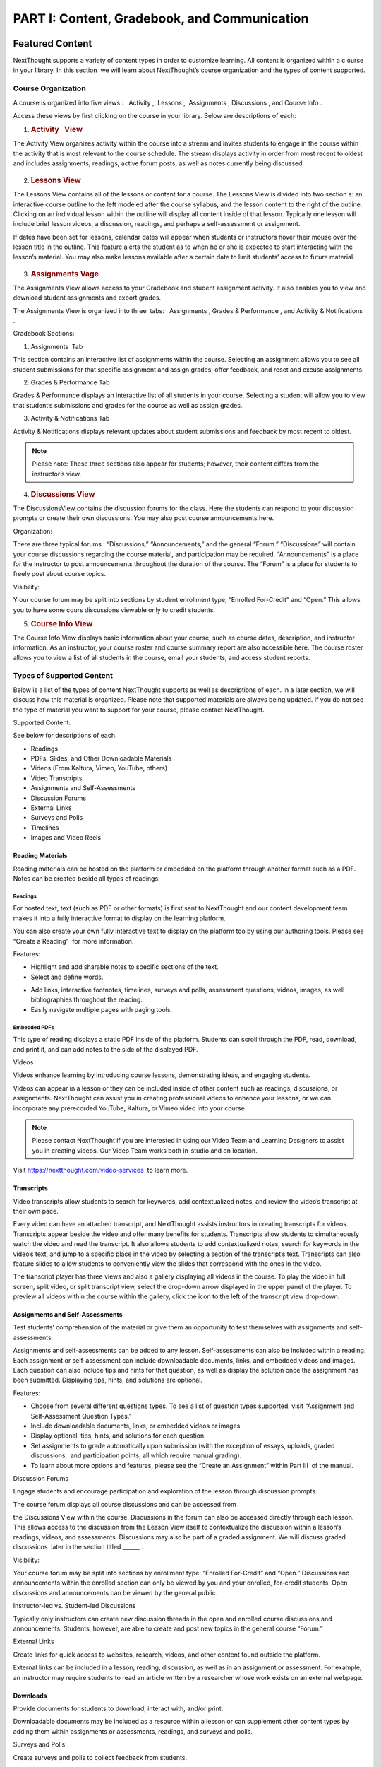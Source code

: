 =============================================
PART I: Content, Gradebook, and Communication
=============================================

Featured Content                                
================================================

NextThought supports a variety of content types in order to customize
learning. All content is organized within a c ourse in your library. In
this section  we will learn about NextThought’s course organization and
the types of content supported.

                                        

Course Organization                                
---------------------------------------------------

A course is organized into five views :   Activity ,  Lessons ,
 Assignments , Discussions , and Course Info .

.. image:: images/courseOrganization.png

Access these views by first clicking on the course in your library.
Below are descriptions of each:         

#. .. rubric:: Activity   View
      :name: NextThoughtInstructorsGuide.xhtml#h.hfkxd3as8bsn

The Activity View organizes activity within the course into a stream and
invites students to engage in the course within the activity that is
most relevant to the course schedule. The stream displays activity in
order from most recent to oldest and includes assignments, readings,
active forum posts, as well as notes currently being discussed.

	                                  .. image:: images/activityView.png

2. .. rubric:: Lessons View
      :name: NextThoughtInstructorsGuide.xhtml#h.7y4ud7kddf9r

The Lessons View contains all of the lessons or content for a course.
The Lessons View is divided into two section s: an interactive course
outline to the left modeled after the course syllabus, and the lesson
content to the right of the outline. Clicking on an individual lesson
within the outline will display all content inside of that lesson.
Typically one lesson will include brief lesson videos, a discussion,
readings, and perhaps a self-assessment or assignment.

If dates have been set for lessons, calendar dates will appear when
students or instructors hover their mouse over the lesson title in the
outline. This feature alerts the student as to when he or she is
expected to start interacting with the lesson’s material. You may also
make lessons available after a certain date to limit students’ access to
future material.

	.. image:: images/lessonsView.png

3. .. rubric:: Assignments Vage
      :name: NextThoughtInstructorsGuide.xhtml#h.aphlv880x4er

The Assignments View allows access to your Gradebook and student
assignment activity. It also enables you to view and download student
assignments and export grades.

The Assignments View is organized into three  tabs:   Assignments ,
Grades & Performance , and Activity & Notifications .

Gradebook Sections:                         

#. Assignments  Tab                                 

This section contains an interactive list of assignments within the
course. Selecting an assignment allows you to see all student
submissions for that specific assignment and assign grades, offer
feedback, and reset and excuse assignments.         

.. image:: images/assignmentsTab.png

2. Grades & Performance Tab

Grades & Performance displays an interactive list of all students in
your course. Selecting a student will allow you to view that student’s
submissions and grades for the course as well as assign grades.
                        

.. image:: images/gradesPerformanceTab.png

3. Activity & Notifications Tab                                 

Activity & Notifications displays relevant updates about student
submissions and feedback by most recent to oldest.

 

.. note:: Please note: These three sections also appear for students; however, their content differs from the instructor’s view.

.. image:: images/activityNotificationsTab.png

4. .. rubric:: Discussions View
      :name: NextThoughtInstructorsGuide.xhtml#h.8gq2dby436rr

The DiscussionsView contains the discussion forums for the class. Here
the students can respond to your discussion prompts or create their own
discussions. You may also post course announcements here.

.. image:: images/discussionsView.png

Organization:

There are three typical forums : “Discussions,” “Announcements,” and the
general “Forum.” “Discussions” will contain your course discussions
regarding the course material, and participation may be required.
“Announcements” is a place for the instructor to post announcements
throughout the duration of the course. The “Forum” is a place for
students to freely post about course topics.

Visibility:

Y our course forum may be split into sections by student enrollment
type, “Enrolled For-Credit” and “Open.” This allows you to have some
cours discussions viewable only to credit students.

5. .. rubric:: Course Info View                                        
      :name: NextThoughtInstructorsGuide.xhtml#h.b4tyrgn1haij

The Course Info View displays basic information about your course, such
as course dates, description, and instructor information. As an
instructor, your course roster and course summary report are also
accessible here. The course roster allows you to view a list of all
students in the course, email your students, and access student reports.

.. image:: images/courseInfoView.png

Types of Supported Content
--------------------------

Below is a list of the types of content NextThought supports as well as
descriptions of each. In a later section, we will discuss how this
material is organized. Please note that supported materials are always
being updated. If you do not see the type of material you want to
support for your course, please contact NextThought.

Supported Content:

See below for descriptions of each.

-  Readings
-  PDFs, Slides, and Other Downloadable Materials
-  Videos (From Kaltura, Vimeo, YouTube, others)
-  Video Transcripts
-  Assignments and Self-Assessments
-  Discussion Forums
-  External Links
-  Surveys and Polls
-  Timelines
-  Images and Video Reels

.. image:: images/SupportedContent.png

Reading Materials                                
~~~~~~~~~~~~~~~~~~~~~~~~~~~~~~~~~~~~~~~~~~~~~~~~~

Reading materials can be hosted on the platform or embedded on the
platform through another format such as a PDF. Notes can be created
beside all types of readings.         

Readings
^^^^^^^^

For hosted text, text (such as PDF or other formats) is first sent to
NextThought and our content development team makes it into a fully
interactive format to display on the learning platform. 

You can also
create your own fully interactive text to display on the platform too by
using our authoring tools. Please see “Create a Reading”  for more
information.

                                        

Features:

        
.. image:: images/readings.png

-  Highlight and add sharable notes to specific sections of the text.
-  Select and define words.



.. image:: images/readings2.png
-  Add links, interactive footnotes, timelines, surveys and polls,
   assessment questions, videos, images, as well bibliographies
   throughout the reading.
-  Easily navigate multiple pages with paging tools.

                                                        

Embedded PDFs                                                        
^^^^^^^^^^^^^^^^^^^^^^^^^^^^^^^^^^^^^^^^^^^^^^^^^^^^^^^^^^^^^^^^^^^^^

.. image:: images/embeddedPDFs.png

This type of reading displays a static PDF inside of the platform.
Students can scroll through the PDF, read, download, and print it, and
can add notes to the side of the displayed PDF.                 

Videos                                         

Videos enhance learning by introducing course lessons, demonstrating
ideas, and engaging students.

.. image:: images/videos.png

                                        

Videos can appear in a lesson or they can be included inside of other
content such as readings, discussions, or assignments. NextThought can
assist you in creating professional videos to enhance your lessons, or
we can incorporate any prerecorded YouTube, Kaltura, or Vimeo video into
your course.

                                        

.. note::  Please contact NextThought if you are interested in using our Video Team and Learning Designers to assist you in creating videos. Our Video Team works both in-studio and on location.

Visit
`https://nextthought.com/video-services <https://www.google.com/url?q=https://nextthought.com/video-services&sa=D&ust=1497488598267000&usg=AFQjCNGB8burUSqNA1v3B-PtKkENQeL38A>`__
 to learn more.                         

Transcripts
~~~~~~~~~~~

Video transcripts allow students to search for keywords, add
contextualized notes, and review the video’s transcript at their own
pace.

                                        

Every video can have an attached transcript, and NextThought assists
instructors in creating transcripts for videos. Transcripts appear
beside the video and offer many benefits for students. Transcripts allow
students to simultaneously watch the video and read the transcript. It
also allows students to add contextualized notes, search for keywords in
the video’s text, and jump to a specific place in the video by selecting
a section of the transcript’s text. Transcripts can also feature slides
to allow students to conveniently view the slides that correspond with
the ones in the video.

.. image:: images/transcripts1.png
    :width: 40 %
.. image:: images/transcripts2.png
    :width: 59 %

                                        

The transcript player has three views and also a gallery displaying all 
videos in the course. To play the video in full screen, split video, or
split transcript view, select the drop-down arrow displayed in the upper
panel of the player. To preview all videos within the course within the
gallery, click the icon to the left of the transcript view drop-down.

.. image:: images/transcripts3.png

                

Assignments and Self-Assessments                        
~~~~~~~~~~~~~~~~~~~~~~~~~~~~~~~~~~~~~~~~~~~~~~~~~~~~~~~~

Test students’ comprehension of the material or give them an opportunity
to test themselves with assignments and self-assessments.

                                        

Assignments and self-assessments can be added to any lesson.
Self-assessments can also be included within a reading. Each assignment 
or self-assessment can include downloadable documents, links, and
embedded videos and images. Each question can also include tips and hints 
for that question, as well as display the solution once the assignment has 
been submitted. Displaying tips, hints, and solutions are optional.

.. image:: images/assignmentsAndSelfAssessments.png



Features:

-  Choose from several different questions types. To see a list of
   question types supported, visit “Assignment and Self-Assessment
   Question Types.”
-  Include downloadable documents, links, or embedded videos or images.
-  Display optional  tips, hints, and solutions for each question.
-  Set assignments to grade automatically upon submission (with the
   exception of essays, uploads, graded discussions,  and participation
   points, all which require manual grading).         
-  To learn about more options and features, please see the “Create an
   Assignment” within Part III  of the manual.

Discussion Forums                                         

Engage students and encourage participation and exploration of the
lesson through discussion prompts.

                                        

The course forum displays all course discussions and can be accessed
from

the Discussions View within the course. Discussions in the forum can
also be accessed directly through each lesson. This allows access to the
discussion from the Lesson View itself to contextualize the discussion
within a lesson’s readings, videos, and assessments. Discussions may
also be part of a graded assignment. We will discuss graded discussions
 later in the section titled \_\_\_\_\_\_ .

Visibility:

Your course forum may be split into sections by enrollment type:
“Enrolled For-Credit” and “Open.” Discussions and announcements within
the enrolled section can only be viewed by you and your enrolled,
for-credit students. Open discussions and announcements can be viewed by
the general public.

Instructor-led vs. Student-led Discussions

Typically only instructors can create new discussion threads in the open
and enrolled course discussions and announcements. Students, however,
are able to create and post new topics in the general course “Forum.”

        

External Links                                 

Create links for quick access to websites, research, videos, and other
content found outside the platform.

                                        

External links can be included in a lesson, reading, discussion, as well
as in an assignment or assessment. For example, an instructor may
require students to read an article written by a researcher whose work
exists on an external webpage.

Downloads                                
~~~~~~~~~~~~~~~~~~~~~~~~~~~~~~~~~~~~~~~~~

Provide documents for students to download, interact with, and/or print.

                                        

Downloadable documents may be included as a resource within a lesson or
can supplement other content types by adding them within assignments or
assessments, readings, and surveys and polls.                 

Surveys and Polls                                 

Create surveys and polls to collect feedback from students.

                                        

Surveys and polls gather feedback allowing instructors to assess
opinions or comprehension. Results, absent of student names, may be
displayed in graphs or charts. Surveys can be included in lessons, and
polls may be embedded within readings or other content.                 

Timelines                                
~~~~~~~~~~~~~~~~~~~~~~~~~~~~~~~~~~~~~~~~~

Allow students to visualize and interact with events on a timeline.

                                        

The Timeline feature allows students to visualize the order of events as
they learn about and interact with them. The Timeline includes a
scrollable timeline reel with events. Above the timeline, supplementary
images and text display, corresponding with the date and event selected.
                

Image and Video Reels                                         

Organize supplementary videos and images into a reel.

                                        

By collecting images and videos in one place within a reading, students
can easily and quickly scroll horizontally through a collection of
videos or images, clicking on them to play or enlarge.

                                

Assignment and Self-Assessment Question Types
---------------------------------------------

Listed below are the types of questions we support in assignments and
self-assessments. If you do not find a question type compatible with the
type of assessment you have, please contact us and we’d be happy to
assist you.

Question Types:

See below for descriptions of each. \* Starred items are only available
with assignments.

-  Multiple Choice
-  Multiple Answer
-  Ordering
-  Word Bank (Matching)
-  Mathematical Notation
-  Short Answer
-  Essay \*
-  File Upload\*
-  Discussion\*
-  FEATURE: Timed\*
-  FEATURE: Randomization \*
-  FEATURE: Question Bank\*
-  FEATURE: Gradebook Entry

Multiple Choice                                
~~~~~~~~~~~~~~~~~~~~~~~~~~~~~~~~~~~~~~~~~~~~~~~

.. image:: images/multipleChoice.png

The multiple choice question type allows students to select the best
possible answer out of a list of solutions.

                                        

.. note::  This question type is best to use when the answer to the question asked is a single sentence or statement.         

Multiple Answer                                
~~~~~~~~~~~~~~~~~~~~~~~~~~~~~~~~~~~~~~~~~~~~~~~

.. image:: images/multipleAnswer.png

The multiple answer question type allows students to select multiple
answers out of a list of solutions.

                                        

.. note::  This question type is best to use when the answer to the question asked is potentially more than one sentence or statement.
                                        

Ordering                                        
~~~~~~~~~~~~~~~~~~~~~~~~~~~~~~~~~~~~~~~~~~~~~~~~

.. image:: images/ordering.png

The ordering question type allows the student to arrange data and
information into the appropriate order.

                                        

.. note::  This question type is best to use when the solution requires a specific ordering of information, such as the order of steps or events.
                        

Word Bank (Matching)                        
~~~~~~~~~~~~~~~~~~~~~~~~~~~~~~~~~~~~~~~~~~~~

.. image:: images/wordBankMatching.png

The word bank allows students to use a bank of words to match with blank
spaces in statements or phrases below. A student selects an answer from
the bank and “drags” it to the appropriate space, “dropping” it into
place. The word bank can be customized to allow a single response to be
used once or multiple times.

                                                                        

.. note::  This question type is best to use when words or phrases can be left out of a statement and collected into a bank of responses. It can also be used to match a word or phrase with its description or definition.  
                

Mathematical Notation                                        
~~~~~~~~~~~~~~~~~~~~~~~~~~~~~~~~~~~~~~~~~~~~~~~~~~~~~~~~~~~~~

.. image:: images/mathematicalNotation.png

The math question type gives the student options to use mathematical
characters in the response field.

                                        

.. note::  This question type is best to use when the solution to the problem includes mathematical notation.                                 

Short Answer                                        
~~~~~~~~~~~~~~~~~~~~~~~~~~~~~~~~~~~~~~~~~~~~~~~~~~~~

.. image:: images/shortAnswer.png

The short answer question type provides a text field for students to
type a word or short phrase as their response.

                                        

.. note::  This question type is best to use for questions that prompt the student to display his or her breadth of understanding and knowledge in writing. It allows for a single word or short phrase answer.

Essay                                 
~~~~~~~~~~~~~~~~~~~~~~~~~~~~~~~~~~~~~~

.. image:: images/essay.png

The essay question type provides students with a text field to type
responses ranging from a few short sentences to several paragraphs.
Students are prompted by a question in the form of text, link, and/or
video. Responses are not limited on the platform by length.

                                        

.. note::  This question type is best to use for questions that prompt the student to display his or her breadth of understanding and knowledge in writing. This type of response requires extra time to complete and more extensive recall and organization of material .
                                

File Upload
~~~~~~~~~~~

.. image:: images/fileUpload.png

The file upload question type allows students to submit files directly
to instructors for review. The NextThought platform will accept any
specified file type.

                                        

.. note::  This question type is best to use when a file by another program outside of the NextThought platform is needed by the instructor for review. The instructor can download student files.         

Discussion                                         
~~~~~~~~~~~~~~~~~~~~~~~~~~~~~~~~~~~~~~~~~~~~~~~~~~~

.. image:: images/discussion.png

As opposed to the essay assessment type where only the instructor and
student can see the student’s response, a discussion assignment prompts
students to respond within the course forums. This assessment type
displays the course discussion prompt from within the assignment itself
and includes a summary regarding the student’s activity at the bottom.
The student can respond by clicking the “Join the Discussion” button
within the assignment itself. The discussion can also be accessed from
the course Discussions View.

                                        

.. note::  This question type is best to use when participation within course discussions are not only encouraged and expected, but required and graded.                         

.. image:: images/quiz.png

FEATURE: Randomization 
~~~~~~~~~~~~~~~~~~~~~~

.. image:: images/randomization.png

Most question types allow “randomization” for the questions and/or
solutions. Randomizing the questions would create a unique ordering of
the questions for each student. Randomizing the solutions would create a
unique ordering of solutions for each student.

FEATURE: Question Bank                                        
~~~~~~~~~~~~~~~~~~~~~~~~~~~~~~~~~~~~~~~~~~~~~~~~~~~~~~~~~~~~~~

.. image:: images/questionBank.png

This feature allows a designated amount of questions from a larger set
of questions to be randomly selected and assigned to students. For
example, five different questions can be randomly assigned to a student
from a bank of ten questions. The student would only see and respond to
those five questions.

                                        

                        

FEATURE: Timed Assessments                                        
~~~~~~~~~~~~~~~~~~~~~~~~~~~~~~~~~~~~~~~~~~~~~~~~~~~~~~~~~~~~~~~~~~

.. image:: images/timedAssessments.png

This feature restricts the student to a designated amount of time to
complete the assignment. When the student selects the assignment to
begin, a window will prompt the student to acknowledge that the
assignment is timed and that, once started, the timer will not stop.
Once acknowledged, the assignment will be viewable and the timer will
begin. The timer, displaying the amount of time left, is constantly
displayed while the student works through his or her assignment. When
the student submits the assignment for grading, the submitted assignment
will indicate to both the instructor and student if the student
submitted within the allotted time.                 

FEATURE: Gradebook Entry                                
~~~~~~~~~~~~~~~~~~~~~~~~~~~~~~~~~~~~~~~~~~~~~~~~~~~~~~~~

.. image:: images/gradebookEntry.png

A gradebook entry allows the instructor to add a grade when one is
needed for an activity that occurs outside the platform. It can also be
used when graded activities within the platform do not require an
explicit and immediate question-response action. For example, if a
service activity or interview is required, a gradebook entry allows you
to assign a grade and offer feedback once the activity is completed.
This question type can include text, video, images, links, or downloads
to explain the graded activity, but does not require any action on the
assignment within the platform itself.

                                        

                                        

Gradebook                                 
==========================================

The NextThought Gradebook allows you to assign and export grades, view
and download assignments, keep track of student activity, contact
students, and more . The G radebook is located within your course under
the Assignments View and contains three sections:  “Assignments,”
“Grades & Performance,” and “Activity & Notifications.”

.. image:: images/gradebook.png

Gradebook Features:

See below for descriptions of each.

-  Sort and search assignments
-  Filter student assignments
-  View student assignments
-  Download assignments
-  Grade student assignments
-  Offer feedback on work
-  Download student reports
-  Export grades
-  Grade Predictor
-  Course Roster
-  Contact your course
-  Create assignments

Gradebook Organization
----------------------

The Gradebook is organized into three  sections:  “Assignments,” “Grades & Performance,” and “Activity and Notifications.”
--------------------------------------------------------------------------------------------------------------------------

1. .. rubric:: Assignments Section
      :name: NextThoughtInstructorsGuide.xhtml#h.pgid9ef2g3br

The Assignments section displays an interactive list of all assignments
in your course.

.. image:: images/assignments.png

You can sort this list by lesson, due date, completion, publication
status, and creation date. Searching for a specific assignment is easy
with the search tool.

.. image:: images/sortLesson.png

Click on an assignment within the list to view specific student
activity. You can sort the list of students by name, username,
completion, score, and feedback by selecting that column’s title. You
can also filter by enrolled and open students, and search for specific
students by name by clicking the enrolled/open student drop-down.

.. image:: images/studentActivity.png

Click “View Assignment” to view or practice the assignment. If the
assignment included a file upload, a download files button will be
available to you to download all student files to your computer.

.. image:: images/viewAssignment.png

.. note:: When more than 50 students are in the course, students are filtered by page in the Gradebook. To display more students per page, click the gear icon located in the upper right-hand corner.

2. .. rubric:: Grades & Performance Section
      :name: NextThoughtInstructorsGuide.xhtml#h.ummdb3hpoa1r

The Grades & Performance section displays an interactive list of all
students in your course.

.. image:: images/gradesPerformance.png

This section allows you to view a detailed list of “All Students,”
“Enrolled,” or “Open.” Clicking on the column titles will sort by
student name, username, projected grade, or (if available) final grade.
You also have the option to sort students by their assignment status
(actionable items, overdue items, and ungraded items) by using the top
dropdown.

Click on the email icon to email the course or a subset of students.
Click on the download button to export course grades. We will explain
more about these features in later sections.

Clicking on a student from this view allows you to view that student’s
assignment submissions and grades. You can sort the student’s
assignments by name, completion status, score, and feedback. Grade any
assignment by clicking in the score column, and excuse or reset a grade
using the dropdown. View the student’s “Profile,” or click on “Email” to
email the student. Click on a specific assignment to view the student’s
work.

.. image:: images/studentAssign.png

.. note:: When more than 50 students are in the course, students are filtered by page in the Gradebook. To display more students per page, click the gear icon located in the upper right-hand corner.
                        

3. .. rubric:: Activity & Notifications                                
      :name: NextThoughtInstructorsGuide.xhtml#h.fxsvdfcemkpl

The Activity & Notification section is the go-to place to see all
important updates and notices relating to assignments.

Assignment notifications are organized by date, with the most recent
activities near the top of the stream. Clicking on a notification will
navigate you to that activity.

Instructor Notifications Include:

-  Student submission
-  Student feedback
-  Instructor feedback

.. image:: images/instructorNotifications.png
--------------

Student Notifications Include:

-  New assignment
-  Overdue assignment
-  Assignment submission
-  Student feedback
-  Instructor feedback
-  New grades
-  Posted final grade

.. image:: images/studentNotifications.png
                                        

.. warning:: Please note: Due to the large amount of activity generated in instructor accounts, student submission notifications will only appear in the Activity & Notifications section of the Gradebook and will not appear in your general notifications located within the bell icon in the upper right-hand corner of your account. Students, however, will continue to receive important notifications such as feedback or an assigned grade in both streams. To learn more about the general notification stream, please visit the guide’s “Notifications” section on page (21).

Grading Assignments                                        
-----------------------------------------------------------

Instructors may add or modify a grade, reset and excuse assignments, and
leave feedback.

Adding a Grade                                 
~~~~~~~~~~~~~~~~~~~~~~~~~~~~~~~~~~~~~~~~~~~~~~~

Grades can be added within the Student View  or Assignment View .

                                        

Grades can be added within the student view or assignment view. Once you
have added a grade by typing in a numerical or alphabetical value, the
grade will automatically save.

Grades can be manually or automatically assigned. If an assignment has
concrete answers (as opposed to essay questions), NextThought can enable
automatic grading. This feature would assign an automatic and viewable
grade upon completion of the assignment.

                                        

.. note::  Please note: An instructor can modify an automatic or manual grade at any time by clicking on the grade and typing in a new value.
                

Student View: Grade by Student                         
^^^^^^^^^^^^^^^^^^^^^^^^^^^^^^^^^^^^^^^^^^^^^^^^^^^^^^^

.. image:: images/gradeByStudent.png

.. image:: images/gradeByStudent2.png
    :width: 49 %
.. image:: images/gradeByStudent3.png
    :width: 49 %


This view is best to use when you would like to grade assignments by
student.        

#. Navigate to the “Grades & Performance” section  of your
   Gradebook.        
#. Click on a student’s name.        
#. Click within the “Score” column of an assignment to assign a
   numerical or alphabetical grade. You can also use the tab key or the
   arrow keys to navigate up or down to the previous or next
   assignment’s score.

(To view the submission before assigning a grade, continue to step 4.)
        

4. To view the student’s submission, click on the assignment name.
   Review the student’s response and assign a grade at the top
   right-hand corner under “Assignment Grade.”                
                                                                    

.. note:: Please note: The instructor may set up a date and time (with a time zone) that the assignment is due.                 

Assignment View: Grade by Assignment                                 
^^^^^^^^^^^^^^^^^^^^^^^^^^^^^^^^^^^^^^^^^^^^^^^^^^^^^^^^^^^^^^^^^^^^^

This view is best to use when you would like to grade students by
assignment.

.. image:: images/gradeByAssignment.png

                                                 

#. Navigate to the “Assignments” section of your Gradebook.        
#. Click on the assignment name.        
#. Assign student grades for this assignment by clicking on the “Score”
   column for each student and typing in a numerical or alphabetical
   value. You can also use the tab key or the arrow keys to navigate up
   or down to the previous or next student’s score.

( To view a submission before assigning a grade, continue to step 4.)
        

4. To view a student’s submission, click on the student’s name. Review
   the student’s response and assign a grade at the top right-hand
   corner under “Assignment
   Grade.”                                                
                   

                                        

Resetting or Excusing a Grade                                        
---------------------------------------------------------------------

Reset grades to allow students to retake their assignment. Excuse a
grade when the student’s score for a particular assignment should not
count against his or her course grade.

                                        

You may reset or excuse a grade in the same views that you can assign a
grade.                                 

.. image:: images/resetExcuseGrade.png

                                        

For example:         

                                
                                                         

#. Navigate to the “Grades & Performance” section of your
   Gradebook.                
#. Click on the student’s name.                                 
                                   
#. Click on the drop-down menu to the far right of the assignment name
   and         select “Reset Assignment” or “Excuse Grade.”        
    (To review the student’s submission before resetting or excusing a
   grade, continue to step 4.)         
#. (Optional) To review the student’s submission before resetting or
   excusing a grade, click on the assignment’s name and u se the
   drop-down menu located under “Assignment Grade” in the upper
   right-hand corner to reset or excuse a
   grade.                                                

                                                                                 

Leaving Feedback
----------------

Both instructors and students can leave feedback on assignments.

Once a student submits his or her assignment, or the assignment is
graded, a feedback option appears on the assignment for both the student
and instructor.

.. image:: images/leavingFeedback.png

                                        

In order to leave a student feedback, follow these steps:        

#. View a student’s assignment.

(To review how to open a student’s assignment, see the section titled
“Adding a Grade”  above.)         

2. Click the “Add a comment” textbox at the bottom of the
   assignment.        
3. Type your feedback or upload a file and select “Save” to add feedback
   to the assignment. This will notify the
   student.                                

.. note::  Please note: If a student leaves you feedback on an assignment, you will be notified in the “Activity & Notifications” section of your Gradebook. To navigate to the feedback, click on the activity notification.
                                                                 

Grade Predictor
---------------

.. image:: images/gradePredictor.png

The grade predictor displays for both students and teachers and allows
the student to estimate his or her end of the year course grade. Please
let NextThought know if you are interested in making this feature
available.

The grade predictor predicts the course grade of the student based on
the total points available and the total points earned by the student.
In other words, the grade predictor takes the student’s currently earned
points and divides by the currently available total points of
assignments. This creates a percent between 0% and 100%.

Location:

-  For the student,  the grade predictor will be available in the
   student’s “Grade & Performance” tab under “Course Grade.”
-  For the instructor,  click on the “Grades & Performance” tab.
   Students will have a “Projected Grade” column.

.. note:: For additional specifications regarding the grade predictor, please contact NextThought.

Final Grades                                
--------------------------------------------

Within the Gradebook, instructors can add final course grades. If you
are interested in this feature, please contact NextThought.

                                        

Assign a final grade by navigating to the Grades & Performance section
of the Gradebook. Add a number grade or a letter grade for each student
under the column titled “Grade.” Alternatively, add a final grade by
selecting a student’s name. This opens a list of the student’s course
assignments and individual grades. Enter the final grade at the top
right-hand corner under “Course Grade.” The student will receive a
notification and will be able to view his or her final grade.         

                                        

Downloading Student Files                                
---------------------------------------------------------

Download student files directly from your Gradebook.

                                        

When an assignment includes the option for students to upload a file,
you can download a student’s submitted file(s) by navigating to his or
her assignment and selecting the blue “Preview”  button within the
assignment download section.

You can also download all student submissions for one assignment into a
folder on your computer. In order to do so, follow the steps below:

.. image:: images/downloadingStudentFiles.png

                                                 

#. Navigate to the “Assignments” section of your Gradebook.
#. Click on the assignment name.        
#. To the far right of the assignment’s name is a download files button.
#. Click the download button to download student files to your computer.

.. note:: These submissions will be saved in a zip file (typically in your Downloads folder) with the assignment name and course section number. Each student submission within the zip file (“[CourseID][[Assignment Name]”) will be saved as “ [Student Username]-[Student First and Last Name]-[Title of Submission].”                                  
                                

                                        

Exporting Grades                                        
--------------------------------------------------------

Export the Gradebook into a CSV file.

.. image:: images/exportingGrades.png

                                        

To export grades into a CSV file, follow the steps below:

                                                 

#. Navigate to the Grades & Performance section of the
   Gradebook.        
#. Use the dropdown to filter by all, enrolled, or open students.
                                             
#. In the upper right-hand corner, select the download button to the
   left of the gear button.

.. note:: The file will be saved to your computer (typically in your Downloads folder) with the name “[CourseID]\_[Open/ForCredit/Full”].”                                        

                                                                                 

The CSV file will include columns for student username, ID number (if
available), as well as first and last name. The file will also contain
columns for each assignment and for the final grade (if applicable).
Student grades will appear in the appropriate row and column. Excused
assignments will be indicated with the word “Excused.”
                                                                                

                                        

Reports                                         
------------------------------------------------

View reports to see how students are performing and engaging in your
course.

Available Reports:

Reports can be found by the location of the activity or in the Course
Info View under the tab  titled “Roster” or “Report.” See below for
descriptions of each.

Course Info View

-  Course Summary Report

.. image:: images/courseSummaryReport.png

-  Self-Assessment Summary Report

.. image:: images/selfAssessmentSummaryReport.png

-  Student Participation Report
  
.. image:: images/studentParticipationReport.png

---------------
 
By Location

-  Assignment Summary Report

.. image:: images/assignmentSummaryReport.png

-  Forum Participation Report

.. image:: images/forumParticipationReport.png

-  Discussion Participation Report

.. image:: images/discussionParticipationReport.png

Course Summary Report                                 
~~~~~~~~~~~~~~~~~~~~~~~~~~~~~~~~~~~~~~~~~~~~~~~~~~~~~~

The Course Report includes information and charts reviewing student
enrollment, self-assessment participation, assignment submission,
student activity, discussion participation, video and resource usage.

                                        

#. To access the Course Report, navigate to the Course Info View within
   your course.
#. Click on the section labeled “Report.”
#. Then, click on the Course Report.

Self-Assessment Summary Report
~~~~~~~~~~~~~~~~~~~~~~~~~~~~~~

The Self-Assessment Summary Report displays information on student
participation within self-assessments both by assessment and by student.
It also includes information on individual students’ engagement with
each self-assessment.

#. To access the Self-Assessment Summary Report, navigate to the Course
   Info View within your course.
#. Click on the section labeled “Report.”
#. Then, click on the Self-Assessment Summary Report.
                                   

Student Participation Report                                 
~~~~~~~~~~~~~~~~~~~~~~~~~~~~~~~~~~~~~~~~~~~~~~~~~~~~~~~~~~~~~

The Student Participation Report includes information and charts
reviewing a student’s forum activity, self-assessment attempts, as well
as assignment submissions and grades.

                                        

#. To access the Student Participation Report, navigate to the Course
   Info View within your course.
#. Click on the section labeled “Roster.”
#. Then, click on the bar chart to the far right of the student’s name
   and status.
#. Click on “Student Participation Report” to view report.

                                        

Assignment Summary Report                                         
~~~~~~~~~~~~~~~~~~~~~~~~~~~~~~~~~~~~~~~~~~~~~~~~~~~~~~~~~~~~~~~~~~

The assignment report includes information and charts reviewing
assignment submission and scores, as well as the distribution of answers
on all questions.

                                        

#. To access an Assignment Summary Report, navigate to the Assignment
   View within your course.
#. Click on the section titled “Assignments.”
#. Then, hover your mouse to the right of the completion column next to
   the assignment you wish to view the report.
#. Click the bar chart icon that appears to view the Assignment Summary
   Report.                         

Forum  Participation  Report                                         
~~~~~~~~~~~~~~~~~~~~~~~~~~~~~~~~~~~~~~~~~~~~~~~~~~~~~~~~~~~~~~~~~~~~

The Forum Participation Report contains information and charts reviewing
the number of comments by week, the number of comments per discussion,
the top commenters and creators of discussions, as well as the comment
activity.

                                                                        

#. To access a Forum Participation Report, navigate to the Discussions
   View within your course.
#. Within the left-hand panel, hover your mouse over the title of a
   forum.
#. A bar chart icon will appear to the right of the title. Click on the
   bar chart icon.

                                        

Discussion  Participation  Report                                 
~~~~~~~~~~~~~~~~~~~~~~~~~~~~~~~~~~~~~~~~~~~~~~~~~~~~~~~~~~~~~~~~~

The Discussion Participation Report contains information and charts
reviewing the number of comments by week, the top commenters, and
comment activity.

                                        

#. To access a Discussion Participation Report, navigate to the
   Discussions View within your course.
#. Within the left-hand panel of the page, click on the forum containing
   the discussion.
#. Then, without selecting the discussion, hover your mouse over the
   title of the discussion.
#. A bar chart icon will appear to the far right. Click this icon.
           

                

Course Roster
-------------

The course roster lists all students in your course and allows you to
email your course or access Student Participation Reports.

To access your course roster,

#. Click on the Course Info View in your course.
#. Click the “Roster” tab.

.. image:: images/accessCourseRoster.png


Roster Features:

-  Filter:  Filter the view by All Students, Enrolled Students, or Open
   Students, by clicking the dropdown.
-  Sort : Click on any of the columns (e.g., “Student” or “Username”) to
   sort the students by that column.
-  Reports: Click on the bar chart to the far right of a student’s row
   to access the Student Participation Report for that student. (See
   “Reports” on page \_\_\_\_ to learn more.)
-  Email:  Click this button to create an email to send to your
   students. (See “Email” on page \_\_\_ to learn more.)

                        
------------------------

Communication                                        
=====================================================

Connect with your students and other instructors and stay up-to-date on
important activity.

                                        

.. image:: images/communication.png

Email                                
-------------------------------------

Connect with your students through email.

                                        

You can send an email to your course or to an individual student through
your Gradebook or course roster.

All email correspondence have the option to allow students and
co-instructors to reply. If a student or instructor replies to an email,
the reply will be sent to the email connected to your NextThought
account. Below are instructions on how to send an email from your course
roster.         

Email a Course                                         
~~~~~~~~~~~~~~~~~~~~~~~~~~~~~~~~~~~~~~~~~~~~~~~~~~~~~~~

Email your course through your Gradebook or roster. Below is a
description of how to email your course via the course roster.

.. note:: You may also send an email via the Gradebook within the Grades & Performance tab. To start a new email, click the mailing icon at the top right-hand corner of the Gradebook and jump to Step 3 below.

Course Email via Roster:

#. To send an email to students in your course, visit the roster within
   your  “Course Info ” View. 
   
   .. image:: images/courseEmailViaRoster1.png
   
   To the right-hand side of the roster view, click on the “Email”
   button.
   
	Fill out the form:

#. Select Your Audience: Within the new window, select the group you
   would like to send an email to: All Students, Enrolled Students, or
   Open Students.
   
   .. image:: images/courseEmailViaRoster2.png
   
   
#. Select Reply Preferences: Next, check the box “Allow Replies” if you
   would like to allow students to reply to your email.
   
   .. image:: images/courseEmailViaRoster3.png
   
   .. note:: (Please note: If you select to send an email to All Students, you will be given the option to select which group of students you would like to allow to reply: All, Enrolled, or Open.)

#. Type Your Message:  Fill out the subject line of the email and then
   type your email’s message.
   
   .. image:: images/courseEmailViaRoster4.png
   
   
#. Receive a Copy:  Check the “Send Me a Copy of the Email” if you would
   like to receive a copy of your email.
   
   .. image:: images/courseEmailViaRoster5.png  
 
 
#. Copy Instructors: If you’d like for all instructors of the course to
   receive the email (and not just your students), select “Copy All
   Instructors.”
   
   .. image:: images/courseEmailViaRoster6.png


#. Once you’ve completed filling out your message and selecting your
   preferences, click the “Send Email” button at the bottom right-hand
   corner of the window.
   
   .. image:: images/courseEmailViaRoster7.png


                                        

Email a Student         
~~~~~~~~~~~~~~~~~~~~~~~~

Email a student through your Gradebook, roster, or while viewing the
student’s assignment. Below is a description of how to email a student
through the roster.

.. note:: You may also send an email via the Gradebook within the Grades & Performance tab. First, click on a student within the Grades & Performance tab. Then, below the student’s name in the top banner, click on the text titled “Email” to initiate a new email. Skip to Step 5 below.

Student Email via Roster:

#. To send an email to a specific student in your course, visit the
   roster within your “Course Info”  View.
#. Hover over a student’s name and click on the text “Email” that
   appears below the name.
   
   .. note:: To search for a student, click on the all/enrolled/open student drop-down menu within your roster. Within the drop-down menu, type the student’s name into the “search” field and press the enter key on your keyboard. Search results will display below.
   
   .. warning:: Please note: The search will only search within the filter selected in the drop-down. To change which group of students you search within, use the drop-down menu to select “All Students,” “Enrolled Students,” or “Open Students.”

#. Fill out the form:

#. Select Reply Preferences: Next, check the box “Allow Replies” if you
   would like to allow the student to reply to your email.
#. Type Your Message:  Fill out the subject line of the email and then
   type your email’s message.
#. Receive a Copy:  Check the “Send Me a Copy of the Email” if you would
   like to receive a copy of your email.
#. Copy Instructors: If you’d like for all instructors of the course to
   receive the email (and not just your students), select “Copy All
   Instructors”

5. Once you’ve completed filling out your message and selecting your
   preferences, click the “Send Email” button at the bottom right-hand
   corner of the window.

                                        

Notifications                                
---------------------------------------------

Stay up-to-date on the most important happenings within your course and
learning community.

                                        

.. image:: images/platformNotifications.png
	:align: left 
Notifications are notices of events that relates to you. New
notifications show in the upper right-hand corner of your account with a
red number marker over the bell icon. Clicking on this icon will display
all of the recent notifications you have received.

.. image:: images/showAll.png
	:align: left
Scroll to the bottom of your notifications and click “Show All” to open
the Notifications page. This page displays all of your notifications on
a timeline.
.. container:: clearer

                                        


.. raw:: html

   <h3 class="c8" id="h.4x4fh8siep9k">
	
	
Email Notifications

--------------

.. raw:: html

   </h3>

	
	
	Instructor Notifications Include:

-  Student assignment feedback
-  Tagged in a note or thought
-  Reply to your note, comment, thought
-  Reply to your (manually) created forum
-  Added as a contact
	.. warning:: Due to the large volume of participation within forums, you do not receive a notification when a student comments on a \*course\* forum unless you manually created the forum.


Student Notifications Include:

-  Instructor assignment feedback
-  Instructor note creation within course materials
-  Instructor created forum discussion
-  New grade is posted
-  Tagged in a note or thought
-  Added as a contact
-  Group or list tagged in a note or thought
-  Reply to your note, comment, thought, or created forum discussion

Once a day, notification emails will be sent out for any notifications
you’ve missed while you were logged out of the platform. These emails
contain links so you can navigate directly to any important notification
you receive while away. If ever you don’t want to be notified by email,
you can turn off this feature by clicking on your profile image and then
clicking “manage account.” Under “preferences” uncheck the box regarding
email notifications.

                                

                                        

Add Contacts                                
--------------------------------------------

Add contacts to build your learning network and connect with your
students.

                                        

You can add new contacts within your Contacts page on the platform.

#. To navigate to your Contacts page, first located the chat bar on the
   right-hand side of your account below your avatar. (If collapsed, you
   can open this bar by clicking on the chat bubble icon at the top
   right.)
#. Click on the Contacts icon at the bottom of your chat bar.
#. In the bottom left-hand corner of the Contacts page in the “Search”
   field, begin typing an individual’s name.
#. Next, hover over the individual’s name that you’d like to add as a
   contact, and select the add contact icon that appears.

.. note:: You can also add a new contact from a profile page by clicking the
“Follow” button in the top right-hand corner.

                                        

Chat                                        
--------------------------------------------

Chat with students or other instructors when they are online. Use this
feature to discuss best practices with instructors, hold virtual office
hours, or answer student questions in real time.                 

Starting a Chat                                 
~~~~~~~~~~~~~~~~~~~~~~~~~~~~~~~~~~~~~~~~~~~~~~~~

There are three ways to start a chat with an online contact.

                                        

#. Chat Bar : Click on an individual’s avatar that appears online in
   your chat bar. The chat bar is located on the right-hand side of your
   account below your avatar. (If collapsed, you can open this bar by
   clicking on the chat bubble icon at the top right.) You must have
   added an individual as a contact for them to show up as online.
#. Contacts Page: S tart a chat with an online contact from your
   Contacts page. Navigate to this page by clicking the people icon at
   the bottom of the chat panel. If a contact is online, you will see a
   chat icon with the word “chat” under the contact’s name. Click on
   this icon.
#. Profile Page: While viewing a contact’s profile page while they are
   online, click  “Message.” If the individual is currently offline, the
   Message button will appear gray.

Create a Note                                
---------------------------------------------

This is one of the most basic forms of communication on the platform.
Add a contextualized note to almost any type of content to enrich your
students’ learning.

                                        

To bring up the annotation menu within a reading:

#. Drag your cursor over a passage.
#. Click on the note icon to begin a new note.
#. Fill out the sharing field, add a title, and a message, and even add
   an attachment or whiteboard.
#. Click “Save” to save and post your note.

.. note::  Notice, by default, the note is shared with everyone in your course.
Remove this group if you wish to change your note’s audience [display
mouse hovering over the group to display the x, then click to remove].
Type in the name of the person, group, list, or community with which
you’d like to share your note, or simply leave the sharing field empty
to keep the note private.

.. note:: For most types of content , you can hover over the right margin for a
note icon to appear, and click the icon to begin a new note.

Create a Discussion or Make an Announcement                        
-------------------------------------------------------------------

Your course forum allows you to begin a discussion or make an
announcement regarding the course.

                                        

To create a new discussion or announcement:

#. Click on your course “Discussions” View at the top banner o f your
   course.
#. In the left-hand panel, click on the Forum in which you’d like to
   start a discussion.
#. Click “New Discussion.”
#. Add a title, tags, and your message, and even add a whiteboard,
   video, or file attachment.
#. Click “Save” to save your discussion and post it.

.. warning:: Your course may have enrolled-only forums.  If you’d like both open
and enrolled students to view your discussion, make sure you post in the
appropriate forum. If your course has both enrolled-only and open
forums, they should be clearly labeled as such.

Connect on the Community Page                        
-----------------------------------------------------

Our community feature offers a collaborative meeting space for groups of
individuals to interact outside the context of a text or course.

The community page offers members a space to post a topic or question
for the community to respond to, and also offers a list of community
members for easy networking and communication.

                                        

To locate your community page, navigate to your homepage and click on a
community in order to view it.

Organize Groups                        
---------------------------------------

Creating a meeting space to share best practices with a group of
instructors, or set up student groups for class projects.

The group feature allows for a collection of individuals to privately
and quickly share notes, ideas, and discussions between one another.
Creating a group also sets up a Group Page. A group page is the meeting
hub for its members. This page’s activity stream will display all notes
shared with the group across readings and other materials, and also
allows members to post a discussion directly to the group page regarding
any topic such as group meeting times, projects, and more.

.. note:: Both instructors and students can create groups.

To create a group and visit the group page:

#. Navigate to your Contacts page, and click on the tab labeled
   “Groups.”
#. Click on “Create Group.”
#. Type a group name.
#. Select “Create” to create the group.
#. Click on the created group within your Contacts Page to navigate to
   the Group Page.

.. note:: Your contacts will need this group code [focus on group code] to join
the group. Instead of clicking “Create Group” they will click “Join
Group” and enter the code. If you’ve forgotten your code, click on the
dropdown arrow next to the group name on your Contacts Page and click
“Group Code.”

.. note:: Now that you’ve created a group, you can share notes privately with
group members by creating a note and adding the group to the note in the
sharing field. See “Create a Note” to learn more.

